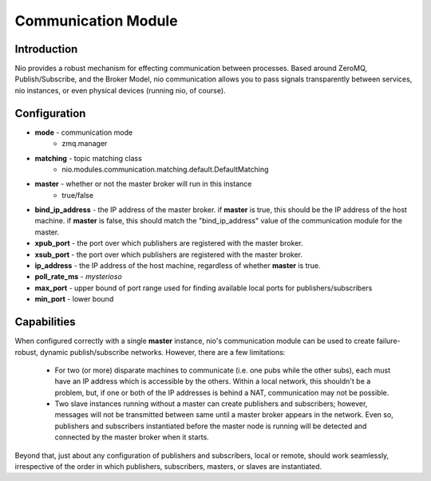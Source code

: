 Communication Module
====================

Introduction
------------

Nio provides a robust mechanism for effecting communication between processes. Based around ZeroMQ, Publish/Subscribe, and the Broker Model, nio communication allows you to pass signals transparently between services, nio instances, or even physical devices (running nio, of course).

Configuration
-------------

- **mode** - communication mode
   * zmq.manager
- **matching** - topic matching class
   * nio.modules.communication.matching.default.DefaultMatching
- **master** - whether or not the master broker will run in this instance
   * true/false
- **bind_ip_address** - the IP address of the master broker. if **master** is true, this should be the IP address of the host machine. if **master** is false, this should match the "bind_ip_address" value of the communication module for the master.
- **xpub_port** - the port over which publishers are registered with the master broker.
- **xsub_port** - the port over which publishers are registered with the master broker.
- **ip_address** - the IP address of the host machine, regardless of whether **master** is true.
- **poll_rate_ms** - *mysterioso*
- **max_port** - upper bound of port range used for finding available local ports for publishers/subscribers
- **min_port** - lower bound

Capabilities
------------
When configured correctly with a single **master** instance, nio's communication module can be used to create failure-robust, dynamic publish/subscribe networks. However, there are a few limitations:

   - For two (or more) disparate machines to communicate (i.e. one pubs while the other subs), each must have an IP address which is accessible by the others. Within a local network, this shouldn't be a problem, but, if one or both of the IP addresses is behind a NAT, communication may not be possible.
   - Two slave instances running without a master can create publishers and subscribers; however, messages will not be transmitted between same until a master broker appears in the network. Even so, publishers and subscribers instantiated before the master node is running will be detected and connected by the master broker when it starts.
   
Beyond that, just about any configuration of publishers and subscribers, local or remote, should work seamlessly, irrespective of the order in which publishers, subscribers, masters, or slaves are instantiated.


